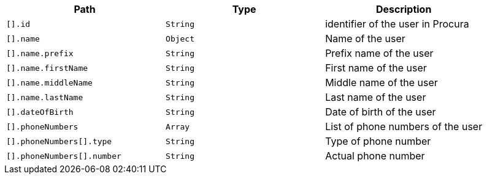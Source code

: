 |===
|Path|Type|Description

|`[].id`
|`String`
|identifier of the user in Procura

|`[].name`
|`Object`
|Name of the user

|`[].name.prefix`
|`String`
|Prefix name of the user

|`[].name.firstName`
|`String`
|First name of the user

|`[].name.middleName`
|`String`
|Middle name of the user

|`[].name.lastName`
|`String`
|Last name of the user

|`[].dateOfBirth`
|`String`
|Date of birth of the user

|`[].phoneNumbers`
|`Array`
|List of phone numbers of the user

|`[].phoneNumbers[].type`
|`String`
|Type of phone number

|`[].phoneNumbers[].number`
|`String`
|Actual phone number

|===